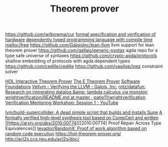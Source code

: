 #+TITLE: Theorem prover

https://github.com/wilbowma/cur
[[https://github.com/project-oak/oak-hardware][formal specification and verification of hardware]]
[[https://github.com/u2zv1wx/neut][dependently typed programming language with compile time malloc/free]]
https://github.com/GaloisInc/lean-llvm llvm support for lean theorem prover
https://github.com/gallais/generic-syntax agda repo for a type safe universe of syntaxes
https://github.com/crypto-agda/protocols shallow embedding of protocols with agda dependent types
https://github.com/cedille/cedille
https://github.com/vasilisp/inez constraint solver

[[https://hol-theorem-prover.org/][HOL Interactive Theorem Prover]]
[[https://wwwlehre.dhbw-stuttgart.de/~sschulz/E/E.html][The E Theorem Prover]]
[[https://softwarefoundations.cis.upenn.edu/][Software Foundations]]
[[https://galois.com/blog/2018/07/vellvm-verifying-the-llvm/][Vellvm - Verifying the LLVM - Galois, Inc.]]
[[https://github.com/rntz/datafun][rntz/datafun: Research on integrating datalog &amp; lambda calculus via monoton]]
[[https://github.com/patio11/wrightverification/blob/master/README.md][wrightverification/README.md at master · patio11/wrightverification]]
[[https://m.youtube.com/watch?feature=youtu.be&amp;t=4674&amp;v=ZkDC4aizsqQ][Verification Mentoring Workshop: Session 1 - YouTube]]

[[https://github.com/lvm/build-supercollider][lvm/build-supercollider: A dead simple script that builds and installs Supe]]
[[https://www.reddit.com/r/ProgrammingLanguages/comments/hx442x/a_formally_verified_highlevel_synthesis_tool/][A formally verified high-level synthesis tool based on CompCert and written]]
[[https://arxiv.org/abs/2010.00774][[2010.00774] Proof Repair Across Type Equivalences]]
[[https://github.com/tevador/RandomX][tevador/RandomX: Proof of work algorithm based on random code execution]]
https://hol-theorem-prover.org/
http://acl2s.ccs.neu.edu/acl2s/doc/
